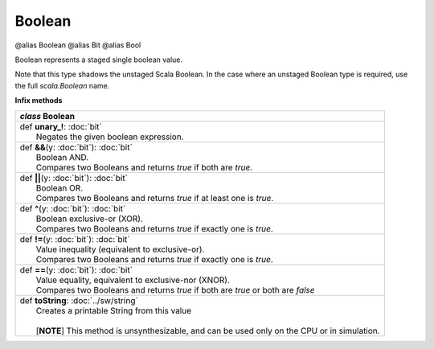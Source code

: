 
.. role:: black
.. role:: gray
.. role:: silver
.. role:: white
.. role:: maroon
.. role:: red
.. role:: fuchsia
.. role:: pink
.. role:: orange
.. role:: yellow
.. role:: lime
.. role:: green
.. role:: olive
.. role:: teal
.. role:: cyan
.. role:: aqua
.. role:: blue
.. role:: navy
.. role:: purple

.. _Boolean:

Boolean
=======

@alias Boolean
@alias Bit
@alias Bool

Boolean represents a staged single boolean value.

Note that this type shadows the unstaged Scala Boolean.
In the case where an unstaged Boolean type is required, use the full `scala.Boolean` name.

**Infix methods**

+---------------------+----------------------------------------------------------------------------------------------------------------------+
|      `class`          **Boolean**                                                                                                          |
+=====================+======================================================================================================================+
| |               def   **unary_!**\: :doc:`bit`                                                                                             |
| |                       Negates the given boolean expression.                                                                              |
+---------------------+----------------------------------------------------------------------------------------------------------------------+
| |               def   **&&**\(y: :doc:`bit`): :doc:`bit`                                                                                   |
| |                       Boolean AND.                                                                                                       |
| |                       Compares two Booleans and returns `true` if both are `true`.                                                       |
+---------------------+----------------------------------------------------------------------------------------------------------------------+
| |               def   **||**\(y: :doc:`bit`): :doc:`bit`                                                                                   |
| |                       Boolean OR.                                                                                                        |
| |                       Compares two Booleans and returns `true` if at least one is `true`.                                                |
+---------------------+----------------------------------------------------------------------------------------------------------------------+
| |               def   **^**\(y: :doc:`bit`): :doc:`bit`                                                                                    |
| |                       Boolean exclusive-or (XOR).                                                                                        |
| |                       Compares two Booleans and returns `true` if exactly one is `true`.                                                 |
+---------------------+----------------------------------------------------------------------------------------------------------------------+
| |               def   **!=**\(y: :doc:`bit`): :doc:`bit`                                                                                   |
| |                       Value inequality (equivalent to exclusive-or).                                                                     |
| |                       Compares two Booleans and returns `true` if exactly one is `true`.                                                 |
+---------------------+----------------------------------------------------------------------------------------------------------------------+
| |               def   **==**\(y: :doc:`bit`): :doc:`bit`                                                                                   |
| |                       Value equality, equivalent to exclusive-nor (XNOR).                                                                |
| |                       Compares two Booleans and returns `true` if both are `true` or both are `false`                                    |
+---------------------+----------------------------------------------------------------------------------------------------------------------+
| |               def   **toString**\: :doc:`../sw/string`                                                                                   |
| |                       Creates a printable String from this value                                                                         |
| |                                                                                                                                          |
| |                       \[**NOTE**\] This method is unsynthesizable, and can be used only on the CPU or in simulation.                     |
+---------------------+----------------------------------------------------------------------------------------------------------------------+
